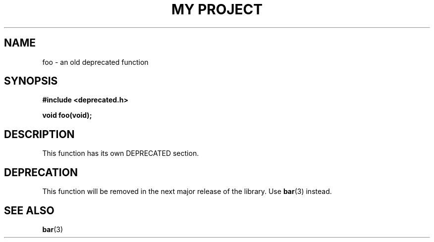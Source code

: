 .TH "MY PROJECT" "3"
.SH NAME
foo \- an old deprecated function
.SH SYNOPSIS
.nf
.B #include <deprecated.h>
.PP
.BI "void foo(void);"
.fi
.SH DESCRIPTION
This function has its own DEPRECATED section.
.SH DEPRECATION
This function will be removed in the next major release of the library.
Use \f[B]bar\f[R](3) instead.
.SH SEE ALSO
.BR bar (3)